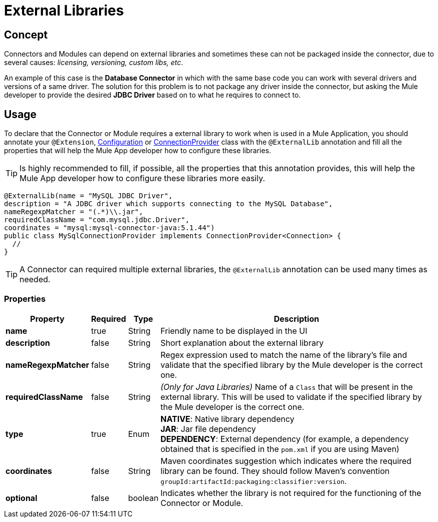 = External Libraries
:keywords: mule, SDK, library, dependency, external, jar, maven

== Concept
Connectors and Modules can depend on external libraries and sometimes these can not
be packaged inside the connector, due to several causes: _licensing, versioning, custom libs, etc_.

An example of this case is the *Database Connector* in which with the same
base code you can work with several drivers and versions of a same driver.
The solution for this problem is to not package any driver inside the connector,
but asking the Mule developer to provide the desired *JDBC Driver* based on
to what he requires to connect to.

== Usage

To declare that the Connector or Module requires a external library to work
when is used in a Mule Application, you should annotate your `@Extension`, <<configs#, Configuration>>
or <<connections#, ConnectionProvider>> class with the `@ExternalLib` annotation
and fill all the properties that will help the Mule App developer how
to configure these libraries.

TIP: Is highly recommended to fill, if possible, all the properties that this
annotation provides, this will help the Mule App developer how to configure
these libraries more easily.

[source, java, linenums]
----
@ExternalLib(name = "MySQL JDBC Driver",
description = "A JDBC driver which supports connecting to the MySQL Database",
nameRegexpMatcher = "(.*)\\.jar",
requiredClassName = "com.mysql.jdbc.Driver",
coordinates = "mysql:mysql-connector-java:5.1.44")
public class MySqlConnectionProvider implements ConnectionProvider<Connection> {
  //
}
----

TIP: A Connector can required multiple external libraries, the `@ExternalLib`
annotation can be used many times as needed.

=== Properties

[%header%autowidth.spread]
|===
| Property | Required | Type | Description
| *name* | true | String | Friendly name to be displayed in the UI
| *description* | false | String | Short explanation about the external library
| *nameRegexpMatcher* | false | String | Regex expression used to match the name
of the library's file and validate that the specified library by the Mule developer
is the correct one.
| *requiredClassName* | false | String | _(Only for Java Libraries)_ Name of a
`Class` that will be present in the external library. This will be used to validate
if the specified library by the Mule developer is the correct one.
| *type* | true | Enum | *NATIVE*: Native library dependency +
*JAR*: Jar file dependency +
*DEPENDENCY*: External dependency (for example, a dependency obtained that is specified in the `pom.xml` if you are using Maven)
| *coordinates* | false | String | Maven coordinates suggestion which indicates where the required library can be found. They should follow Maven's convention `groupId:artifactId:packaging:classifier:version`.
| *optional* | false | boolean | Indicates whether the library is not required for the functioning of the Connector or Module.
|===



// TODO @estebanwasing will add an example to clarify this
